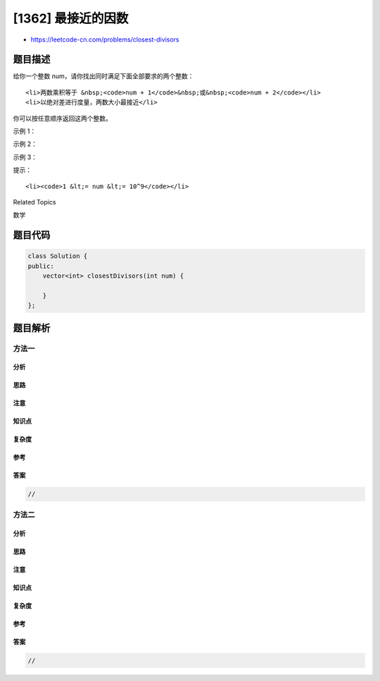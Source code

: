 [1362] 最接近的因数
===================

-  https://leetcode-cn.com/problems/closest-divisors

题目描述
--------

.. raw:: html

   <p>

给你一个整数 num，请你找出同时满足下面全部要求的两个整数：

.. raw:: html

   </p>

.. raw:: html

   <ul>

::

    <li>两数乘积等于 &nbsp;<code>num + 1</code>&nbsp;或&nbsp;<code>num + 2</code></li>
    <li>以绝对差进行度量，两数大小最接近</li>

.. raw:: html

   </ul>

.. raw:: html

   <p>

你可以按任意顺序返回这两个整数。

.. raw:: html

   </p>

.. raw:: html

   <p>

 

.. raw:: html

   </p>

.. raw:: html

   <p>

示例 1：

.. raw:: html

   </p>

.. raw:: html

   <pre><strong>输入：</strong>num = 8
   <strong>输出：</strong>[3,3]
   <strong>解释：</strong>对于 num + 1 = 9，最接近的两个因数是 3 &amp; 3；对于 num + 2 = 10, 最接近的两个因数是 2 &amp; 5，因此返回 3 &amp; 3 。
   </pre>

.. raw:: html

   <p>

示例 2：

.. raw:: html

   </p>

.. raw:: html

   <pre><strong>输入：</strong>num = 123
   <strong>输出：</strong>[5,25]
   </pre>

.. raw:: html

   <p>

示例 3：

.. raw:: html

   </p>

.. raw:: html

   <pre><strong>输入：</strong>num = 999
   <strong>输出：</strong>[40,25]
   </pre>

.. raw:: html

   <p>

 

.. raw:: html

   </p>

.. raw:: html

   <p>

提示：

.. raw:: html

   </p>

.. raw:: html

   <ul>

::

    <li><code>1 &lt;= num &lt;= 10^9</code></li>

.. raw:: html

   </ul>

.. raw:: html

   <div>

.. raw:: html

   <div>

Related Topics

.. raw:: html

   </div>

.. raw:: html

   <div>

.. raw:: html

   <li>

数学

.. raw:: html

   </li>

.. raw:: html

   </div>

.. raw:: html

   </div>

题目代码
--------

.. code:: cpp

    class Solution {
    public:
        vector<int> closestDivisors(int num) {

        }
    };

题目解析
--------

方法一
~~~~~~

分析
^^^^

思路
^^^^

注意
^^^^

知识点
^^^^^^

复杂度
^^^^^^

参考
^^^^

答案
^^^^

.. code:: cpp

    //

方法二
~~~~~~

分析
^^^^

思路
^^^^

注意
^^^^

知识点
^^^^^^

复杂度
^^^^^^

参考
^^^^

答案
^^^^

.. code:: cpp

    //
